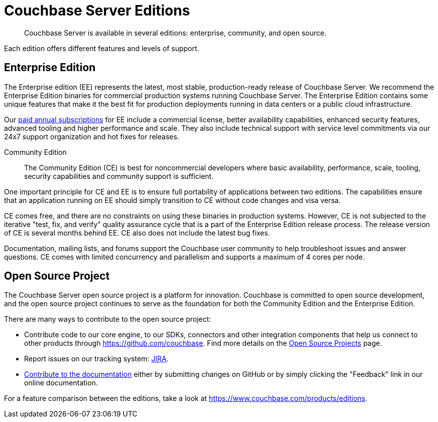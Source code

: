 = Couchbase Server Editions
:description: Couchbase Server is available in several editions: enterprise, community, and open source.

[abstract]
{description}

Each edition offers different features and levels of support.
// For more information on each feature, see the <xref href="#couchbase-editions/ee-vs-ce" format="dita">Enterprise and community edition feature matrix</xref>.

== Enterprise Edition
The Enterprise edition (EE) represents the latest, most stable, production-ready release of Couchbase Server. We recommend the Enterprise Edition binaries for commercial production systems running Couchbase Server. The Enterprise Edition contains some unique features that make it the best fit for production deployments running in data centers or a public cloud infrastructure.

Our http://www.couchbase.com/subscriptions-and-support[paid annual subscriptions^] for EE include a commercial license, better availability capabilities, enhanced security features, advanced tooling and higher performance and scale.
They also include technical support with service level commitments via our 24x7 support organization and hot fixes for releases.

Community Edition::
The Community Edition (CE) is best for noncommercial developers where basic availability, performance, scale, tooling, security capabilities and community support is sufficient.

One important principle for CE and EE is to ensure full portability of applications between two editions. The capabilities ensure that an application running on EE should simply transition to CE without code changes and visa versa.

CE comes free, and there are no constraints on using these binaries in production systems. However, CE is not subjected to the iterative "test, fix, and verify" quality assurance cycle that is a part of the Enterprise Edition release process. The release version of CE is several months behind EE. CE also does not include the latest bug fixes.

Documentation, mailing lists, and forums support the Couchbase user community to help troubleshoot issues and answer questions. CE comes with limited concurrency and parallelism and supports a maximum of 4 cores per node.

== Open Source Project
The Couchbase Server open source project is a platform for innovation. Couchbase is committed to open source development, and the open source project continues to serve as the foundation for both the Community Edition and the Enterprise Edition.

There are many ways to contribute to the open source project:

* Contribute code to our core engine, to our SDKs, connectors and other integration components that help us connect to other products through https://github.com/couchbase[^].
Find more details on the http://developer.couchbase.com/open-source-projects[Open Source Projects^] page.
* Report issues on our tracking system: https://issues.couchbase.com/projects/MB?selectedItem=com.atlassian.jira.jira-projects-plugin:release-page[JIRA^].
* xref:home:contribute:index.adoc[Contribute to the documentation] either by submitting changes on GitHub or by simply clicking the "Feedback" link in our online documentation.

For a feature comparison between the editions, take a look at https://www.couchbase.com/products/editions[^].
